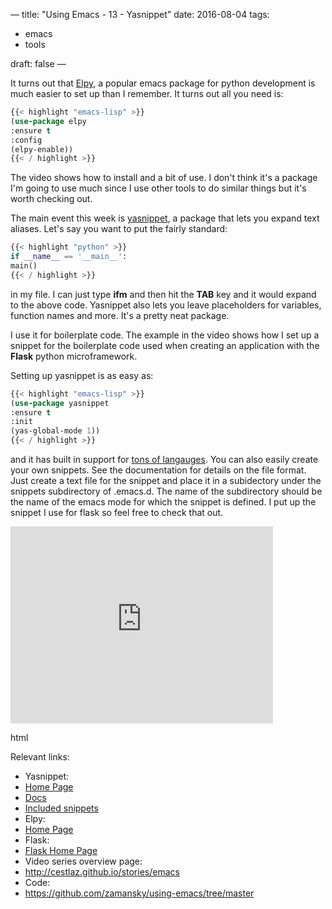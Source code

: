 ---
title: "Using Emacs - 13 - Yasnippet"
date: 2016-08-04
tags:
- emacs
-  tools
draft: false
---

It turns out that [[https://github.com/jorgenschaefer/elpy][Elpy]], a popular emacs package for python development
is much easier to set up than I remember. It turns out all you need
is:

#+BEGIN_SRC emacs-lisp
{{< highlight "emacs-lisp" >}}
(use-package elpy
:ensure t
:config
(elpy-enable))
{{< / highlight >}}
#+END_SRC

The video shows how to install and a bit of use. I don't think it's a
package I'm going to use much since I use other tools to do similar
things but it's worth checking out.

The main event this week is [[https://github.com/joaotavora/yasnippet][yasnippet]], a package that lets you expand
text aliases. Let's say you want to put the fairly standard:

#+BEGIN_SRC python
{{< highlight "python" >}}
if __name__ == '__main__':
main()
{{< / highlight >}}
#+END_SRC

in my file. I can just type **ifm** and then hit the **TAB** key and
it would expand to the above code. Yasnippet also lets you leave
placeholders for variables, function names and more. It's a pretty
neat package.

I use it for boilerplate code. The example in the video shows how I
set up a snippet for the boilerplate code used when creating an
application with the **Flask** python microframework.

Setting up yasnippet is as easy as:

#+BEGIN_SRC emacs-lisp
{{< highlight "emacs-lisp" >}}
(use-package yasnippet
:ensure t
:init
(yas-global-mode 1))
{{< / highlight >}}
#+END_SRC

and it has built in support for [[https://github.com/AndreaCrotti/yasnippet-snippets/tree/9ce0b05f4b4d693831e67dd65d660716a8192e8d][tons of langauges]]. You can also easily
create your own snippets. See the documentation for details on the
file format. Just create a text file for the snippet and place it in a
subidectory under the snippets subdirectory of .emacs.d. The name of
the subdirectory should be the name of the emacs mode for which the
snippet is defined. I put up the snippet I use for flask so feel free
to check that out.

#+begin_export html
  <iframe width="420" height="315" src="https://www.youtube.com/embed/4aYMa8f6B0o" frameborder="0" allowfullscreen></iframe>
  #+end_export html
  

Relevant links:
- Yasnippet:
- [[https://github.com/joaotavora/yasnippet][Home Page]]
- [[http://joaotavora.github.io/yasnippet/][Docs]]
- [[https://github.com/AndreaCrotti/yasnippet-snippets/tree/9ce0b05f4b4d693831e67dd65d660716a8192e8d][Included snippets]]
- Elpy:
- [[https://github.com/jorgenschaefer/elpy][Home Page]]
- Flask:
- [[http://flask.pocoo.org][Flask Home Page]]
- Video series overview page:
- http://cestlaz.github.io/stories/emacs
- Code:
- [[https://github.com/zamansky/using-emacs/tree/master][https://github.com/zamansky/using-emacs/tree/master]]


